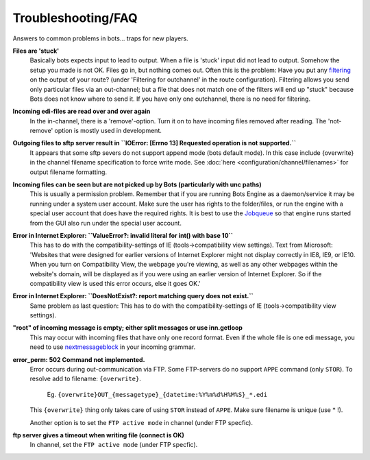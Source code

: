 Troubleshooting/FAQ
===================

Answers to common problems in bots... traps for new players.


**Files are 'stuck'**
    Basically bots expects input to lead to output. When a file is 'stuck' input did not lead to output.
    Somehow the setup you made is not OK. Files go in, but nothing comes out.
    Often this is the problem: Have you put any `filtering <configuration/route/composite-routes>`_ on the output of your route? (under 'Filtering for outchannel' in the route configuration).
    Filtering allows you send only particular files via an out-channel; but a file that does not match one of the filters will end up "stuck" because Bots does not know where to send it. 
    If you have only one outchannel, there is no need for filtering.

**Incoming edi-files are read over and over again**
    In the in-channel, there is a 'remove'-option. 
    Turn it on to have incoming files removed after reading. 
    The 'not-remove' option is mostly used in development.

**Outgoing files to sftp server result in ``IOError: [Errno 13] Requested operation is not supported.``**
    It appears that some sftp severs do not support append mode (bots default mode). 
    In this case include {overwrite} in the channel filename specification to force write mode. 
    See :doc:`here <configuration/channel/filenames>` for output filename formatting.

**Incoming files can be seen but are not picked up by Bots (particularly with unc paths)**
    This is usually a permission problem. 
    Remember that if you are running Bots Engine as a daemon/service it may be running under a system user account. 
    Make sure the user has rights to the folder/files, or run the engine with a special user account that does have the required rights. 
    It is best to use the `Jobqueue <deployment/run-botsengine.html#job-queue-server-bots-3-0>`_ so that engine runs started from the GUI also run under the special user account.

**Error in Internet Explorer: ``ValueError?: invalid literal for int() with base 10``**
    This has to do with the compatibility-settings of IE (tools->compatibility view settings). 
    Text from Microsoft: 'Websites that were designed for earlier versions of Internet Explorer might not display correctly in IE8, IE9, or IE10. 
    When you turn on Compatibility View, the webpage you're viewing, as well as any other webpages within the website's domain, will be displayed as if you were using an earlier version of Internet Explorer. 
    So if the compatibility view is used this error occurs, else it goes OK.'

**Error in Internet Explorer: ``DoesNotExist?: report matching query does not exist.``**
    Same problem as last question: This has to do with the compatibility-settings of IE (tools->compatibility view settings). 

**"root" of incoming message is empty; either split messages or use inn.getloop**
    This may occur with incoming files that have only one record format. 
    Even if the whole file is one edi message, you need to use `nextmessageblock <configuration/grammars/nextmessageblock>`_ in your incoming grammar.

**error_perm: 502 Command not implemented.**
    Error occurs during out-communication via FTP. 
    Some FTP-servers do no support ``APPE`` command (only ``STOR``). 
    To resolve add to filename: ``{overwrite}``.
        Eg. ``{overwrite}OUT_{messagetype}_{datetime:%Y%m%d%H%M%S}_*.edi``
    This ``{overwrite}`` thing only takes care of using ``STOR`` instead of ``APPE``. Make sure filename is unique (use * !).

    Another option is to set the ``FTP active mode`` in channel (under FTP specfic).

**ftp server gives a timeout when writing file (connect is OK)**
    In channel, set the ``FTP active mode`` (under FTP specfic).


